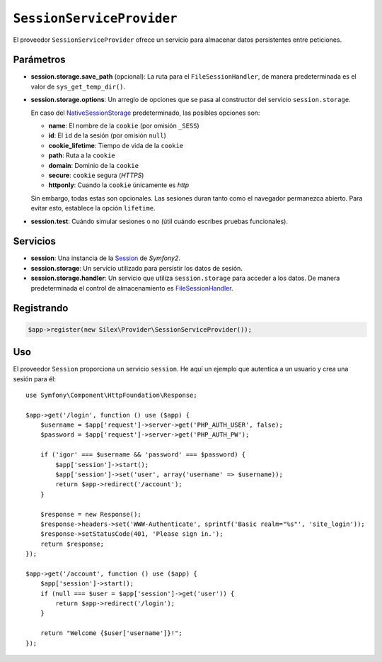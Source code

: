 ``SessionServiceProvider``
==========================

El proveedor ``SessionServiceProvider`` ofrece un servicio para almacenar datos persistentes entre peticiones.

Parámetros
----------

* **session.storage.save_path** (opcional): La ruta para el ``FileSessionHandler``, de manera predeterminada es el valor de ``sys_get_temp_dir()``.

* **session.storage.options**: Un arreglo de opciones que se pasa al constructor del servicio ``session.storage``.

  En caso del `NativeSessionStorage <http://api.symfony.com/master/Symfony/Component/HttpFoundation/Session/Storage/NativeSessionStorage.html>`_ predeterminado, las posibles opciones son:

  * **name**: El nombre de la ``cookie`` (por omisión ``_SESS``)
  * **id**: El ``id`` de la sesión (por omisión ``null``)
  * **cookie_lifetime**: Tiempo de vida de la ``cookie``
  * **path**: Ruta a la ``cookie``
  * **domain**: Dominio de la ``cookie``
  * **secure**: ``cookie`` segura (*HTTPS*)
  * **httponly**: Cuando la ``cookie`` únicamente es *http*

  Sin embargo, todas estas son opcionales. Las sesiones duran tanto como el navegador permanezca abierto. Para evitar esto, establece la opción ``lifetime``.

* **session.test**: Cuándo simular sesiones o no (útil cuándo escribes pruebas funcionales).

Servicios
---------

* **session**: Una instancia de la `Session <http://api.symfony.com/master/Symfony/Component/HttpFoundation/Session/Session.html>`_ de *Symfony2*.

* **session.storage**: Un servicio utilizado para persistir los datos de sesión.

* **session.storage.handler**: Un servicio que utiliza ``session.storage`` para acceder a los datos. De manera predeterminada el control de almacenamiento es `FileSessionHandler <http://api.symfony.com/master/Symfony/Component/HttpFoundation/Session/Storage/Handler/FileSessionHandler.html>`_.

Registrando
-----------

.. code-block:: php

    $app->register(new Silex\Provider\SessionServiceProvider());

Uso
---

El proveedor ``Session`` proporciona un servicio ``session``. He aquí un ejemplo que autentica a un usuario y crea una sesión para él::

    use Symfony\Component\HttpFoundation\Response;

    $app->get('/login', function () use ($app) {
        $username = $app['request']->server->get('PHP_AUTH_USER', false);
        $password = $app['request']->server->get('PHP_AUTH_PW');

        if ('igor' === $username && 'password' === $password) {
            $app['session']->start();
            $app['session']->set('user', array('username' => $username));
            return $app->redirect('/account');
        }

        $response = new Response();
        $response->headers->set('WWW-Authenticate', sprintf('Basic realm="%s"', 'site_login'));
        $response->setStatusCode(401, 'Please sign in.');
        return $response;
    });

    $app->get('/account', function () use ($app) {
        $app['session']->start();
        if (null === $user = $app['session']->get('user')) {
            return $app->redirect('/login');
        }

        return "Welcome {$user['username']}!";
    });
